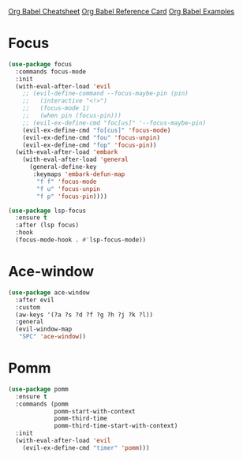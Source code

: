 #+STARTUP: overview

[[https://necromuralist.github.io/posts/org-babel-cheat-sheet/][Org Babel Cheatsheet]]
[[https://org-babel.readthedocs.io/en/latest/eval/][Org Babel Reference Card]]
[[https://github.com/dfeich/org-babel-examples][Org Babel Examples]]

* Focus
#+begin_src emacs-lisp :results output silent
(use-package focus
  :commands focus-mode
  :init
  (with-eval-after-load 'evil
    ;; (evil-define-command --focus-maybe-pin (pin)
    ;;   (interactive "<!>")
    ;;   (focus-mode 1)
    ;;   (when pin (focus-pin)))
    ;; (evil-ex-define-cmd "foc[us]" '--focus-maybe-pin)
    (evil-ex-define-cmd "fo[cus]" 'focus-mode)
    (evil-ex-define-cmd "fou" 'focus-unpin)
    (evil-ex-define-cmd "fop" 'focus-pin))
  (with-eval-after-load 'embark
    (with-eval-after-load 'general
      (general-define-key
       :keymaps 'embark-defun-map
        "f f" 'focus-mode
        "f u" 'focus-unpin
        "f p" 'focus-pin))))
#+end_src

#+begin_src emacs-lisp :results output silent
(use-package lsp-focus
  :ensure t
  :after (lsp focus)
  :hook
  (focus-mode-hook . #'lsp-focus-mode))
#+end_src

* Ace-window
#+begin_src emacs-lisp :results output silent
(use-package ace-window
  :after evil
  :custom
  (aw-keys '(?a ?s ?d ?f ?g ?h ?j ?k ?l))
  :general
  (evil-window-map
   "SPC" 'ace-window))
#+end_src

* Pomm
#+begin_src emacs-lisp :results output silent
(use-package pomm
  :ensure t
  :commands (pomm
             pomm-start-with-context
             pomm-third-time
             pomm-third-time-start-with-context)
  :init
  (with-eval-after-load 'evil
    (evil-ex-define-cmd "timer" 'pomm)))
#+end_src
